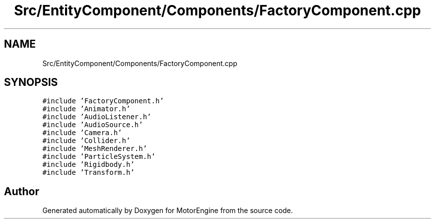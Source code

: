 .TH "Src/EntityComponent/Components/FactoryComponent.cpp" 3 "Mon Apr 3 2023" "Version 0.2.1" "MotorEngine" \" -*- nroff -*-
.ad l
.nh
.SH NAME
Src/EntityComponent/Components/FactoryComponent.cpp
.SH SYNOPSIS
.br
.PP
\fC#include 'FactoryComponent\&.h'\fP
.br
\fC#include 'Animator\&.h'\fP
.br
\fC#include 'AudioListener\&.h'\fP
.br
\fC#include 'AudioSource\&.h'\fP
.br
\fC#include 'Camera\&.h'\fP
.br
\fC#include 'Collider\&.h'\fP
.br
\fC#include 'MeshRenderer\&.h'\fP
.br
\fC#include 'ParticleSystem\&.h'\fP
.br
\fC#include 'Rigidbody\&.h'\fP
.br
\fC#include 'Transform\&.h'\fP
.br

.SH "Author"
.PP 
Generated automatically by Doxygen for MotorEngine from the source code\&.
